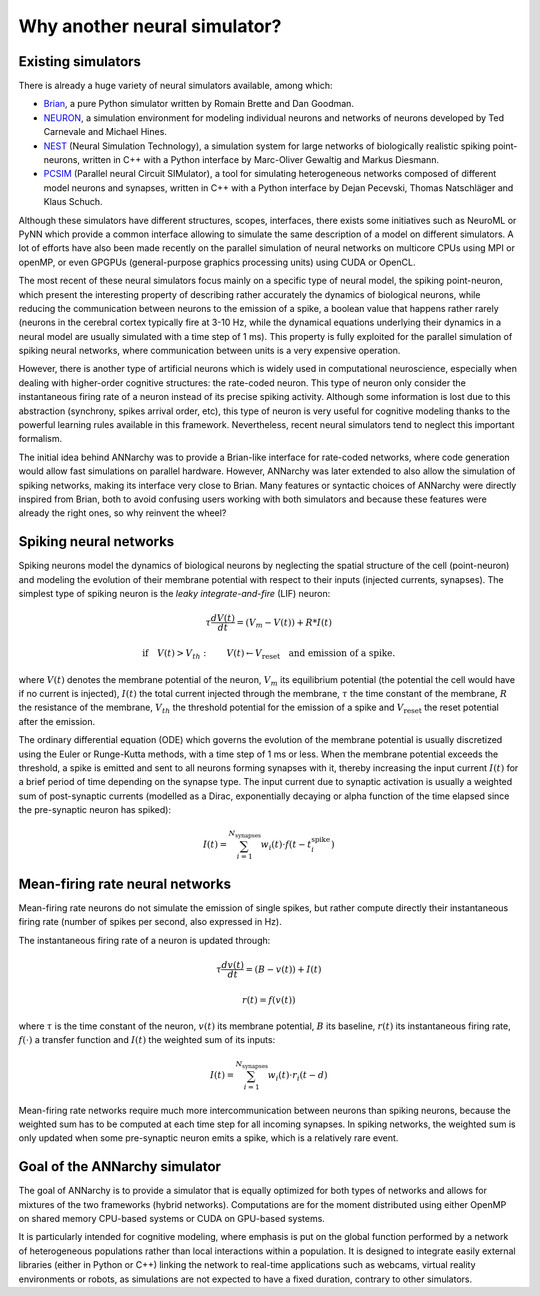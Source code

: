 **********************************
Why another neural simulator?
**********************************

Existing simulators
============================

There is already a huge variety of neural simulators available, among which:

* `Brian <http://briansimulator.org>`_, a pure Python simulator written by Romain Brette and Dan Goodman.
* `NEURON <http://www.neuron.yale.edu/neuron>`_, a simulation environment for modeling individual neurons and networks of neurons developed by Ted Carnevale and Michael Hines.
* `NEST <http://www.nest-initiative.org>`_ (Neural Simulation Technology), a simulation system for large networks of biologically realistic spiking point-neurons, written in C++ with a Python interface by Marc-Oliver Gewaltig and Markus Diesmann.
* `PCSIM <http://www.lsm.tugraz.at/pcsim>`_ (Parallel neural Circuit SIMulator), a tool for simulating heterogeneous networks composed of different model neurons and synapses, written in C++ with a Python interface by Dejan Pecevski, Thomas Natschläger and Klaus Schuch.      
   
Although these simulators have different structures, scopes, interfaces, there exists some initiatives such as NeuroML or PyNN which provide a common interface allowing to simulate the same description of a model on different simulators. A lot of efforts have also been made recently on the parallel simulation of neural networks on multicore CPUs using MPI or openMP, or even GPGPUs (general-purpose graphics processing units) using CUDA or OpenCL. 

The most recent of these neural simulators focus mainly on a specific type of neural model, the spiking point-neuron, which present the interesting property of describing rather accurately the dynamics of biological neurons, while reducing the communication between neurons to the emission of a spike, a boolean value that happens rather rarely (neurons in the cerebral cortex typically fire at 3-10 Hz, while the dynamical equations underlying their dynamics in a neural model are usually simulated with a time step of 1 ms). This property is fully exploited for the parallel simulation of spiking neural networks, where communication between units is a very expensive operation. 

However, there is another type of artificial neurons which is widely used in computational neuroscience, especially when dealing with higher-order cognitive structures: the rate-coded neuron. This type of neuron only consider the instantaneous firing rate of a neuron instead of its precise spiking activity. Although some information is lost due to this abstraction (synchrony, spikes arrival order, etc), this type of neuron is very useful for cognitive modeling thanks to the powerful learning rules available in this framework. Nevertheless, recent neural simulators tend to neglect this important formalism.

The initial idea behind ANNarchy was to provide a Brian-like interface for rate-coded networks, where code generation would allow fast simulations on parallel hardware. However, ANNarchy was later extended to also allow the simulation of spiking networks, making its interface very close to Brian. Many features or syntactic choices of ANNarchy were directly inspired from Brian, both to avoid confusing users working with both simulators and because these features were already the right ones, so why reinvent the wheel?

Spiking neural networks
================================

Spiking neurons model the dynamics of biological neurons by neglecting the spatial structure of the cell (point-neuron) and modeling the evolution of their membrane potential with respect to their inputs (injected currents, synapses). The simplest type of spiking neuron is the *leaky integrate-and-fire* (LIF) neuron:

.. math::

     \tau \frac{d V(t)}{dt} = (V_m - V(t))  + R * I(t) 
         
.. math::

     \text{if} \quad V(t) > V_{th} : \qquad V(t) \gets V_{\text{reset}} \quad \text{and emission of a spike.}
     
where :math:`V(t)` denotes the membrane potential of the neuron, :math:`V_m` its equilibrium potential (the potential the cell would have if no current is injected), :math:`I(t)` the total current injected through the membrane, :math:`\tau` the time constant of the membrane, :math:`R` the resistance of the membrane, :math:`V_{th}` the threshold potential for the emission of a spike and :math:`V_{\text{reset}}` the reset potential after the emission.

The ordinary differential equation (ODE) which governs the evolution of the membrane potential is usually discretized using the Euler or Runge-Kutta methods, with a time step of 1 ms or less. When the membrane potential exceeds the threshold, a spike is emitted and sent to all neurons forming synapses with it, thereby increasing the input current :math:`I(t)` for a brief period of time depending on the synapse type. The input current due to synaptic activation is usually a weighted sum of post-synaptic currents (modelled as a Dirac, exponentially decaying or alpha function of the time elapsed since the pre-synaptic neuron has spiked):

.. math::

    I(t) = \sum_{i=1}^{N_{\text{synapses}}} w_i (t) \cdot f(t - t^{\text{spike}}_i )

Mean-firing rate neural networks
=============================================

Mean-firing rate neurons do not simulate the emission of single spikes, but rather compute directly their instantaneous firing rate (number of spikes per second, also expressed in Hz). 

The instantaneous firing rate of a neuron is updated through:

.. math::

    \tau \frac{dv(t)}{dt} = ( B - v(t)) + I(t) 
        
.. math::

    r(t) = f( v(t) )
    
where :math:`\tau` is the time constant of the neuron, :math:`v(t)` its membrane potential, :math:`B` its baseline, :math:`r(t)` its instantaneous firing rate, :math:`f(\cdot)` a transfer function and :math:`I(t)` the weighted sum of its inputs:

.. math::

    I(t) = \sum_{i=1}^{N_{\text{synapses}}} w_i (t) \cdot r_i (t - d)


Mean-firing rate networks require much more intercommunication between neurons than spiking neurons, because the weighted sum has to be computed at each time step for all incoming synapses. In spiking networks, the weighted sum is only updated when some pre-synaptic neuron emits a spike, which is a relatively rare event. 

Goal of the ANNarchy simulator
=======================================

The goal of ANNarchy is to provide a simulator that is equally optimized for both types of networks and allows for mixtures of the two frameworks (hybrid networks). Computations are for the moment distributed using either OpenMP on shared memory CPU-based systems or CUDA on GPU-based systems. 

It is particularly intended for cognitive modeling, where emphasis is put on the global function performed by a network of heterogeneous populations rather than local interactions within a population. It is designed to integrate easily external libraries (either in Python or C++) linking the network to real-time applications such as webcams, virtual reality environments or robots, as simulations are not expected to have a fixed duration, contrary to other simulators.







